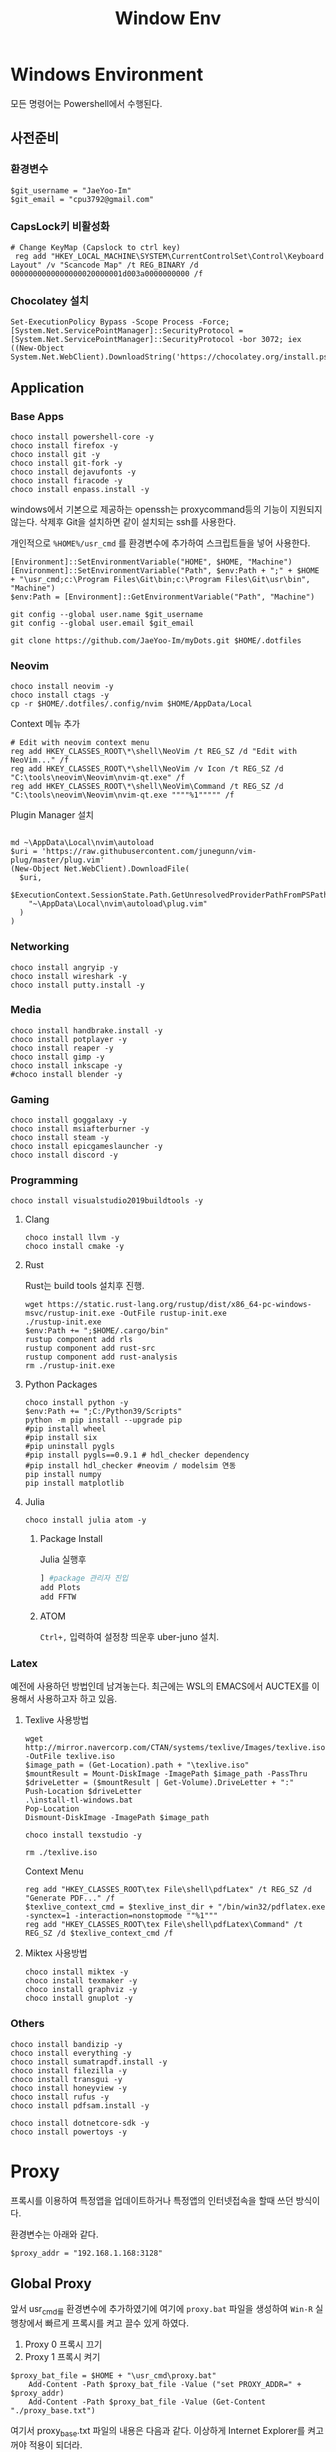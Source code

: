#+TITLE: Window Env

* Windows Environment
모든 명령어는 Powershell에서 수행된다.
** 사전준비
*** 환경변수
#+begin_src shell
$git_username = "JaeYoo-Im"
$git_email = "cpu3792@gmail.com"
#+end_src
*** CapsLock키 비활성화
#+begin_src shell
# Change KeyMap (Capslock to ctrl key)
 reg add "HKEY_LOCAL_MACHINE\SYSTEM\CurrentControlSet\Control\Keyboard Layout" /v "Scancode Map" /t REG_BINARY /d 0000000000000000020000001d003a0000000000 /f
#+end_src
*** Chocolatey 설치
#+begin_src shell
Set-ExecutionPolicy Bypass -Scope Process -Force; [System.Net.ServicePointManager]::SecurityProtocol = [System.Net.ServicePointManager]::SecurityProtocol -bor 3072; iex ((New-Object System.Net.WebClient).DownloadString('https://chocolatey.org/install.ps1'))
#+end_src

** Application
*** Base Apps
#+begin_src shell
  choco install powershell-core -y
  choco install firefox -y
  choco install git -y
  choco install git-fork -y
  choco install dejavufonts -y
  choco install firacode -y
  choco install enpass.install -y
#+end_src

windows에서 기본으로 제공하는 openssh는 proxycommand등의 기능이 지원되지 않는다.
삭제후 Git을 설치하면 같이 설치되는 ssh를 사용한다.
[[./images/screenshot-04.png]]
[[./images/screenshot-05.png]]

개인적으로 =%HOME%/usr_cmd= 를 환경변수에 추가하여 스크립트들을 넣어 사용한다.
#+begin_src shell
  [Environment]::SetEnvironmentVariable("HOME", $HOME, "Machine")
  [Environment]::SetEnvironmentVariable("Path", $env:Path + ";" + $HOME + "\usr_cmd;c:\Program Files\Git\bin;c:\Program Files\Git\usr\bin", "Machine")
  $env:Path = [Environment]::GetEnvironmentVariable("Path", "Machine")

  git config --global user.name $git_username
  git config --global user.email $git_email

  git clone https://github.com/JaeYoo-Im/myDots.git $HOME/.dotfiles
#+end_src

*** Neovim
#+begin_src shell
  choco install neovim -y
  choco install ctags -y
  cp -r $HOME/.dotfiles/.config/nvim $HOME/AppData/Local
#+end_src

Context 메뉴 추가


[[./images/screenshot-06.png]]
#+begin_src shell
# Edit with neovim context menu
reg add HKEY_CLASSES_ROOT\*\shell\NeoVim /t REG_SZ /d "Edit with NeoVim..." /f
reg add HKEY_CLASSES_ROOT\*\shell\NeoVim /v Icon /t REG_SZ /d "C:\tools\neovim\Neovim\nvim-qt.exe" /f
reg add HKEY_CLASSES_ROOT\*\shell\NeoVim\Command /t REG_SZ /d  "C:\tools\neovim\Neovim\nvim-qt.exe """"%1""""" /f
#+end_src

Plugin Manager 설치
#+begin_src shell

md ~\AppData\Local\nvim\autoload
$uri = 'https://raw.githubusercontent.com/junegunn/vim-plug/master/plug.vim'
(New-Object Net.WebClient).DownloadFile(
  $uri,
  $ExecutionContext.SessionState.Path.GetUnresolvedProviderPathFromPSPath(
    "~\AppData\Local\nvim\autoload\plug.vim"
  )
)
#+end_src

*** Networking
#+begin_src shell
choco install angryip -y
choco install wireshark -y
choco install putty.install -y
#+end_src
*** Media
#+begin_src shell
choco install handbrake.install -y
choco install potplayer -y
choco install reaper -y
choco install gimp -y
choco install inkscape -y
#choco install blender -y
#+end_src
*** Gaming
#+begin_src shell
choco install goggalaxy -y
choco install msiafterburner -y
choco install steam -y
choco install epicgameslauncher -y
choco install discord -y
#+end_src
*** Programming
#+begin_src shell
choco install visualstudio2019buildtools -y
#+end_src

**** Clang
#+begin_src shell
choco install llvm -y
choco install cmake -y
#+end_src

**** Rust
Rust는 build tools 설치후 진행.
#+begin_src shell
wget https://static.rust-lang.org/rustup/dist/x86_64-pc-windows-msvc/rustup-init.exe -OutFile rustup-init.exe
./rustup-init.exe
$env:Path += ";$HOME/.cargo/bin"
rustup component add rls
rustup component add rust-src
rustup component add rust-analysis
rm ./rustup-init.exe
#+end_src

**** Python Packages
#+begin_src shell
choco install python -y
$env:Path += ";C:/Python39/Scripts"
python -m pip install --upgrade pip
#pip install wheel
#pip install six
#pip uninstall pygls
#pip install pygls==0.9.1 # hdl_checker dependency
#pip install hdl_checker #neovim / modelsim 연동
pip install numpy
pip install matplotlib
#+end_src

**** Julia
#+begin_src shell
choco install julia atom -y
#+end_src

***** Package Install
Julia 실행후
#+begin_src julia
] #package 관리자 진입
add Plots
add FFTW
#+end_src

***** ATOM
=Ctrl+,= 입력하여 설정창 띄운후 uber-juno 설치.
*** Latex
예전에 사용하던 방법인데 남겨놓는다. 최근에는 WSL의 EMACS에서 AUCTEX를 이용해서 사용하고자 하고 있음.
**** Texlive 사용방법
#+begin_src shell
wget http://mirror.navercorp.com/CTAN/systems/texlive/Images/texlive.iso -OutFile texlive.iso
$image_path = (Get-Location).path + "\texlive.iso"
$mountResult = Mount-DiskImage -ImagePath $image_path -PassThru
$driveLetter = ($mountResult | Get-Volume).DriveLetter + ":"
Push-Location $driveLetter
.\install-tl-windows.bat
Pop-Location
Dismount-DiskImage -ImagePath $image_path

choco install texstudio -y

rm ./texlive.iso
#+end_src
Context Menu
#+begin_src shell
reg add "HKEY_CLASSES_ROOT\tex File\shell\pdfLatex" /t REG_SZ /d "Generate PDF..." /f
$texlive_context_cmd = $texlive_inst_dir + "/bin/win32/pdflatex.exe -synctex=1 -interaction=nonstopmode ""%1"""
reg add "HKEY_CLASSES_ROOT\tex File\shell\pdfLatex\Command" /t REG_SZ /d $texlive_context_cmd /f
#+end_src

**** Miktex 사용방법
#+begin_src shell
choco install miktex -y
choco install texmaker -y
choco install graphviz -y
choco install gnuplot -y
#+end_src

*** Others
#+begin_src shell
choco install bandizip -y
choco install everything -y
choco install sumatrapdf.install -y
choco install filezilla -y
choco install transgui -y
choco install honeyview -y
choco install rufus -y
choco install pdfsam.install -y

choco install dotnetcore-sdk -y
choco install powertoys -y
#+end_src
* Proxy
프록시를 이용하여 특정앱을 업데이트하거나 특정앱의 인터넷접속을 할때 쓰던 방식이다.

환경변수는 아래와 같다.
#+begin_src shell
$proxy_addr = "192.168.1.168:3128"
#+end_src

** Global Proxy
앞서 usr_cmd를 환경변수에 추가하였기에 여기에 =proxy.bat= 파일을 생성하여 =Win-R= 실행창에서 빠르게 프록시를 켜고 끌수 있게 하였다.
1. Proxy 0 프록시 끄기
2. Proxy 1 프록시 켜기
#+begin_src shell
$proxy_bat_file = $HOME + "\usr_cmd\proxy.bat"
	Add-Content -Path $proxy_bat_file -Value ("set PROXY_ADDR=" + $proxy_addr)
	Add-Content -Path $proxy_bat_file -Value (Get-Content "./proxy_base.txt")
#+end_src

여기서 proxy_base.txt 파일의 내용은 다음과 같다.
이상하게 Internet Explorer를 켜고 꺼야 적용이 되더라.
#+begin_src shell
@echo off

taskkill /IM iexplore.exe
set argc=0
for %%x in (%*) do Set /A argc+=1

echo argc : %argc%

if %argc% == 1 goto START_BAT
echo Argument is needed.
goto END_BAT

:START_BAT

if /i %1 == 0 goto DISABLE
goto ENABLE

goto DISABLE

:ENABLE
@%SystemRoot%\system32\reg.exe add "HKEY_CURRENT_USER\Software\Microsoft\Windows\CurrentVersion\Internet Settings" /v ProxyServer /t REG_SZ /d %PROXY_ADDR% /f
@%SystemRoot%\system32\reg.exe add "HKEY_CURRENT_USER\Software\Microsoft\Windows\CurrentVersion\Internet Settings" /v ProxyEnable /t REG_DWORD /d 1 /f
start iexplore.exe
sleep 2
taskkill /IM iexplore.exe
goto END_BAT

:DISABLE
@%SystemRoot%\system32\reg.exe add "HKEY_CURRENT_USER\Software\Microsoft\Windows\CurrentVersion\Internet Settings" /v ProxyServer /t REG_SZ /d 0.0.0.0:80 /f
@%SystemRoot%\system32\reg.exe add "HKEY_CURRENT_USER\Software\Microsoft\Windows\CurrentVersion\Internet Settings" /v ProxyEnable /t REG_DWORD /d 0 /f
start iexplore.exe
sleep 2
taskkill /IM iexplore.exe
goto END_BAT

:END_BAT
#+end_src

** Chocolatey
#+begin_src shell
choco config set proxy http://$proxy_addr
#+end_src
** Git
#+begin_src shell
git config --global http.proxy http://$proxy_addr
git config --global https.proxy https://$proxy_addr
#+end_src

** Powershell에서 임시 활성화
#+begin_src shell
$proxy='http://'+$proxy_addr
$ENV:HTTP_PROXY=$proxy
$ENV:HTTPS_PROXY=$proxy
#+end_src
